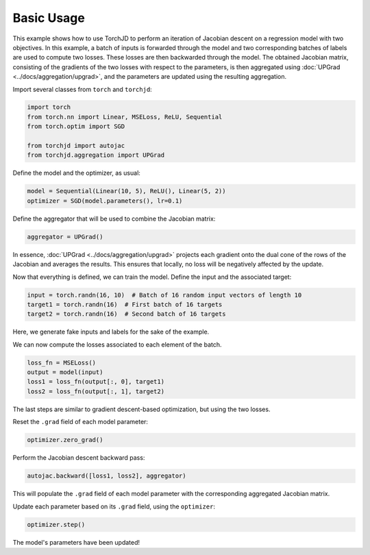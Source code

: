 Basic Usage
===========

This example shows how to use TorchJD to perform an iteration of Jacobian descent on a regression
model with two objectives. In this example, a batch of inputs is forwarded through the model and two
corresponding batches of labels are used to compute two losses. These losses are then backwarded
through the model. The obtained Jacobian matrix, consisting of the gradients of the two losses with
respect to the parameters, is then aggregated using :doc:`UPGrad <../docs/aggregation/upgrad>`, and
the parameters are updated using the resulting aggregation.



Import several classes from ``torch`` and ``torchjd``:

.. code-block:: python

    import torch
    from torch.nn import Linear, MSELoss, ReLU, Sequential
    from torch.optim import SGD

    from torchjd import autojac
    from torchjd.aggregation import UPGrad

Define the model and the optimizer, as usual:

.. code-block:: python

    model = Sequential(Linear(10, 5), ReLU(), Linear(5, 2))
    optimizer = SGD(model.parameters(), lr=0.1)

Define the aggregator that will be used to combine the Jacobian matrix:

.. code-block:: python

    aggregator = UPGrad()

In essence, :doc:`UPGrad <../docs/aggregation/upgrad>` projects each gradient onto the dual cone of
the rows of the Jacobian and averages the results. This ensures that locally, no loss will be
negatively affected by the update.

Now that everything is defined, we can train the model. Define the input and the associated target:

.. code-block:: python

    input = torch.randn(16, 10)  # Batch of 16 random input vectors of length 10
    target1 = torch.randn(16)  # First batch of 16 targets
    target2 = torch.randn(16)  # Second batch of 16 targets

Here, we generate fake inputs and labels for the sake of the example.

We can now compute the losses associated to each element of the batch.

.. code-block:: python

    loss_fn = MSELoss()
    output = model(input)
    loss1 = loss_fn(output[:, 0], target1)
    loss2 = loss_fn(output[:, 1], target2)

The last steps are similar to gradient descent-based optimization, but using the two losses.

Reset the ``.grad`` field of each model parameter:

.. code-block:: python

    optimizer.zero_grad()

Perform the Jacobian descent backward pass:

.. code-block:: python

    autojac.backward([loss1, loss2], aggregator)

This will populate the ``.grad`` field of each model parameter with the corresponding aggregated
Jacobian matrix.

Update each parameter based on its ``.grad`` field, using the ``optimizer``:

.. code-block:: python

    optimizer.step()

The model's parameters have been updated!
